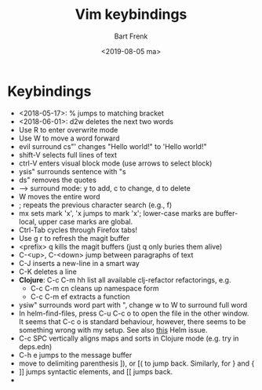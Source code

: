 #+TITLE: Vim keybindings
#+AUTHOR: Bart Frenk
#+DATE: <2019-08-05 ma>
#+STARTUP: showall

* Keybindings
- <2018-05-17>: % jumps to matching bracket
- <2018-06-01>: d2w deletes the next two words
- Use R to enter overwrite mode
- Use W to move a word forward
- evil surround cs"' changes "Hello world!" to 'Hello world!"
- shift-V selects full lines of text
- ctrl-V enters visual block mode (use arrows to select block)
- ysis" surrounds sentence with "s
- ds" removes the quotes
- --> surround mode: y to add, c to change, d to delete
- W moves the entire word
- ; repeats the previous character search (e.g., f)
- mx sets mark 'x', 'x jumps to mark 'x'; lower-case marks are buffer-local,
  upper case marks are global.
- Ctrl-Tab cycles through Firefox tabs!
- Use g r to refresh the magit buffer
- <prefix> q kills the magit buffers (just q only buries them alive)
- C-<up>, C-<down> jump between paragraphs of text
- C-J inserts a new-line in a smart way
- C-K deletes a line
- *Clojure*: C-c C-m hh list all available clj-refactor refactorings, e.g.
  - C-c C-m cn cleans up namespace form
  - C-c C-m ef extracts a function
- ysiw" surrounds word part with ", change w to W to surround full word
- In helm-find-files, press C-u C-c o to open the file in the other window. It
  seems that C-c o is standard behaviour, however, there seems to be something
  wrong with my setup. See also [[https://github.com/emacs-helm/helm/issues/1874][this]] Helm issue.
- C-c SPC vertically aligns maps and sorts in Clojure mode (e.g. try in deps.edn)
- C-h e jumps to the message buffer
- move to delimiting parenthesis ]), or [( to jump back. Similarly, for } and {
- ]] jumps syntactic elements, and [[ jumps back.
-
